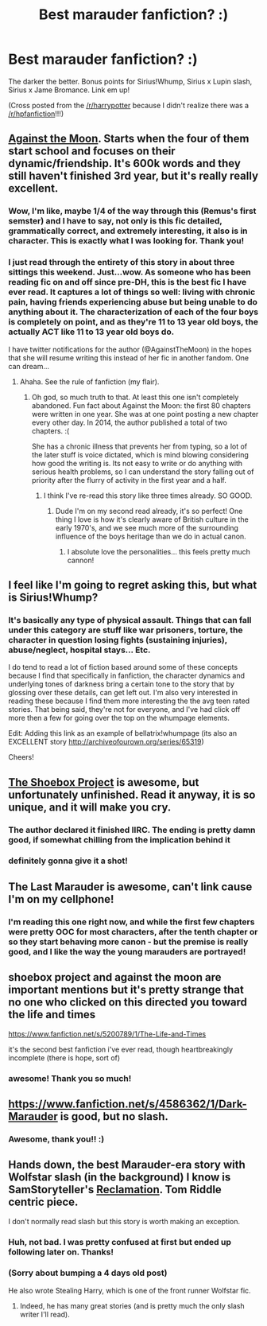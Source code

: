#+TITLE: Best marauder fanfiction? :)

* Best marauder fanfiction? :)
:PROPERTIES:
:Author: JadeSubbae
:Score: 3
:DateUnix: 1423602913.0
:DateShort: 2015-Feb-11
:FlairText: Request
:END:
The darker the better. Bonus points for Sirius!Whump, Sirius x Lupin slash, Sirius x Jame Bromance. Link em up!

(Cross posted from the [[/r/harrypotter]] because I didn't realize there was a [[/r/hpfanfiction]]!!!)


** [[https://www.fanfiction.net/s/7305052/1/Against-the-Moon][Against the Moon]]. Starts when the four of them start school and focuses on their dynamic/friendship. It's 600k words and they still haven't finished 3rd year, but it's really really excellent.
:PROPERTIES:
:Author: OwlPostAgain
:Score: 8
:DateUnix: 1423619443.0
:DateShort: 2015-Feb-11
:END:

*** Wow, I'm like, maybe 1/4 of the way through this (Remus's first semster) and I have to say, not only is this fic detailed, grammatically correct, and extremely interesting, it also is in character. This is exactly what I was looking for. Thank you!
:PROPERTIES:
:Author: JadeSubbae
:Score: 5
:DateUnix: 1423716421.0
:DateShort: 2015-Feb-12
:END:


*** I just read through the entirety of this story in about three sittings this weekend. Just...wow. As someone who has been reading fic on and off since pre-DH, this is the best fic I have ever read. It captures a lot of things so well: living with chronic pain, having friends experiencing abuse but being unable to do anything about it. The characterization of each of the four boys is completely on point, and as they're 11 to 13 year old boys, the actually ACT like 11 to 13 year old boys do.

I have twitter notifications for the author (@AgainstTheMoon) in the hopes that she will resume writing this instead of her fic in another fandom. One can dream...
:PROPERTIES:
:Author: LiamNeesonsMegaCock
:Score: 5
:DateUnix: 1423700348.0
:DateShort: 2015-Feb-12
:END:

**** Ahaha. See the rule of fanfiction (my flair).
:PROPERTIES:
:Author: JadeSubbae
:Score: 2
:DateUnix: 1423716564.0
:DateShort: 2015-Feb-12
:END:

***** Oh god, so much truth to that. At least this one isn't completely abandoned. Fun fact about Against the Moon: the first 80 chapters were written in one year. She was at one point posting a new chapter every other day. In 2014, the author published a total of two chapters. :(

She has a chronic illness that prevents her from typing, so a lot of the later stuff is voice dictated, which is mind blowing considering how good the writing is. Its not easy to write or do anything with serious health problems, so I can understand the story falling out of priority after the flurry of activity in the first year and a half.
:PROPERTIES:
:Author: LiamNeesonsMegaCock
:Score: 3
:DateUnix: 1423783109.0
:DateShort: 2015-Feb-13
:END:

****** I think I've re-read this story like three times already. SO GOOD.
:PROPERTIES:
:Author: JadeSubbae
:Score: 1
:DateUnix: 1424826246.0
:DateShort: 2015-Feb-25
:END:

******* Dude I'm on my second read already, it's so perfect! One thing I love is how it's clearly aware of British culture in the early 1970's, and we see much more of the surrounding influence of the boys heritage than we do in actual canon.
:PROPERTIES:
:Author: LiamNeesonsMegaCock
:Score: 1
:DateUnix: 1424875128.0
:DateShort: 2015-Feb-25
:END:

******** I absolute love the personalities... this feels pretty much cannon!
:PROPERTIES:
:Author: JadeSubbae
:Score: 1
:DateUnix: 1424898359.0
:DateShort: 2015-Feb-26
:END:


** I feel like I'm going to regret asking this, but what is Sirius!Whump?
:PROPERTIES:
:Author: Lane_Anasazi
:Score: 5
:DateUnix: 1423631769.0
:DateShort: 2015-Feb-11
:END:

*** It's basically any type of physical assault. Things that can fall under this category are stuff like war prisoners, torture, the character in question losing fights (sustaining injuries), abuse/neglect, hospital stays... Etc.

I do tend to read a lot of fiction based around some of these concepts because I find that specifically in fanfiction, the character dynamics and underlying tones of darkness bring a certain tone to the story that by glossing over these details, can get left out. I'm also very interested in reading these because I find them more interesting the the avg teen rated stories. That being said, they're not for everyone, and I've had click off more then a few for going over the top on the whumpage elements.

Edit: Adding this link as an example of bellatrix!whumpage (its also an EXCELLENT story [[http://archiveofourown.org/series/65319]])

Cheers!
:PROPERTIES:
:Author: JadeSubbae
:Score: 3
:DateUnix: 1423648161.0
:DateShort: 2015-Feb-11
:END:


** [[http://shoebox.lomara.org/2012/03/here-now-take-and-enjoy-an-epub-and-mobi-version-of-shoebox/][The Shoebox Project]] is awesome, but unfortunately unfinished. Read it anyway, it is so unique, and it will make you cry.
:PROPERTIES:
:Author: pseudo86
:Score: 3
:DateUnix: 1423666106.0
:DateShort: 2015-Feb-11
:END:

*** The author declared it finished IIRC. The ending is pretty damn good, if somewhat chilling from the implication behind it
:PROPERTIES:
:Score: 3
:DateUnix: 1423827148.0
:DateShort: 2015-Feb-13
:END:


*** definitely gonna give it a shot!
:PROPERTIES:
:Author: JadeSubbae
:Score: 1
:DateUnix: 1423685040.0
:DateShort: 2015-Feb-11
:END:


** The Last Marauder is awesome, can't link cause I'm on my cellphone!
:PROPERTIES:
:Author: Guizkane
:Score: 3
:DateUnix: 1423607279.0
:DateShort: 2015-Feb-11
:END:

*** I'm reading this one right now, and while the first few chapters were pretty OOC for most characters, after the tenth chapter or so they start behaving more canon - but the premise is really good, and I like the way the young marauders are portrayed!
:PROPERTIES:
:Author: JadeSubbae
:Score: 1
:DateUnix: 1423689539.0
:DateShort: 2015-Feb-12
:END:


** shoebox project and against the moon are important mentions but it's pretty strange that no one who clicked on this directed you toward the life and times

[[https://www.fanfiction.net/s/5200789/1/The-Life-and-Times]]

it's the second best fanfiction i've ever read, though heartbreakingly incomplete (there is hope, sort of)
:PROPERTIES:
:Author: flagamuffin
:Score: 2
:DateUnix: 1427770979.0
:DateShort: 2015-Mar-31
:END:

*** awesome! Thank you so much!
:PROPERTIES:
:Author: JadeSubbae
:Score: 1
:DateUnix: 1428104756.0
:DateShort: 2015-Apr-04
:END:


** [[https://www.fanfiction.net/s/4586362/1/Dark-Marauder]] is good, but no slash.
:PROPERTIES:
:Author: deirox
:Score: 2
:DateUnix: 1423603385.0
:DateShort: 2015-Feb-11
:END:

*** Awesome, thank you!! :)
:PROPERTIES:
:Author: JadeSubbae
:Score: 1
:DateUnix: 1423605830.0
:DateShort: 2015-Feb-11
:END:


** Hands down, the best Marauder-era story with Wolfstar slash (in the background) I know is SamStoryteller's [[https://forums.darklordpotter.net/showthread.php?t=14930][Reclamation]]. Tom Riddle centric piece.

I don't normally read slash but this story is worth making an exception.
:PROPERTIES:
:Author: __Pers
:Score: 2
:DateUnix: 1423624391.0
:DateShort: 2015-Feb-11
:END:

*** Huh, not bad. I was pretty confused at first but ended up following later on. Thanks!
:PROPERTIES:
:Author: JadeSubbae
:Score: 2
:DateUnix: 1423647553.0
:DateShort: 2015-Feb-11
:END:


*** (Sorry about bumping a 4 days old post)

He also wrote Stealing Harry, which is one of the front runner Wolfstar fic.
:PROPERTIES:
:Score: 2
:DateUnix: 1423985453.0
:DateShort: 2015-Feb-15
:END:

**** Indeed, he has many great stories (and is pretty much the only slash writer I'll read).
:PROPERTIES:
:Author: __Pers
:Score: 1
:DateUnix: 1424021264.0
:DateShort: 2015-Feb-15
:END:
